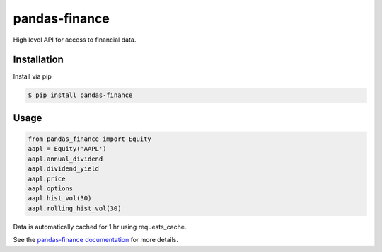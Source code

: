 pandas-finance
=================

High level API for access to financial data.

.. image:: https://travis-ci.org/davidastephens/pandas-finance.svg?branch=master
    :target: https://travis-ci.org/davidastephens/pandas-finance

.. image:: https://coveralls.io/repos/davidastephens/pandas-finance/badge.svg?branch=master
    :target: https://coveralls.io/r/davidastephens/pandas-finance

.. image:: https://readthedocs.org/projects/pandas-finance/badge/?version=latest
    :target: http://pandas-finance.readthedocs.org/en/latest/

Installation
------------

Install via pip

.. code-block:: shell

   $ pip install pandas-finance

Usage
-----

.. code-block:: python

   from pandas_finance import Equity
   aapl = Equity('AAPL')
   aapl.annual_dividend
   aapl.dividend_yield
   aapl.price
   aapl.options
   aapl.hist_vol(30)
   aapl.rolling_hist_vol(30)

Data is automatically cached for 1 hr using requests_cache.

See the `pandas-finance documentation <http://pandas-finance.readthedocs.org/>`_ for more details.
